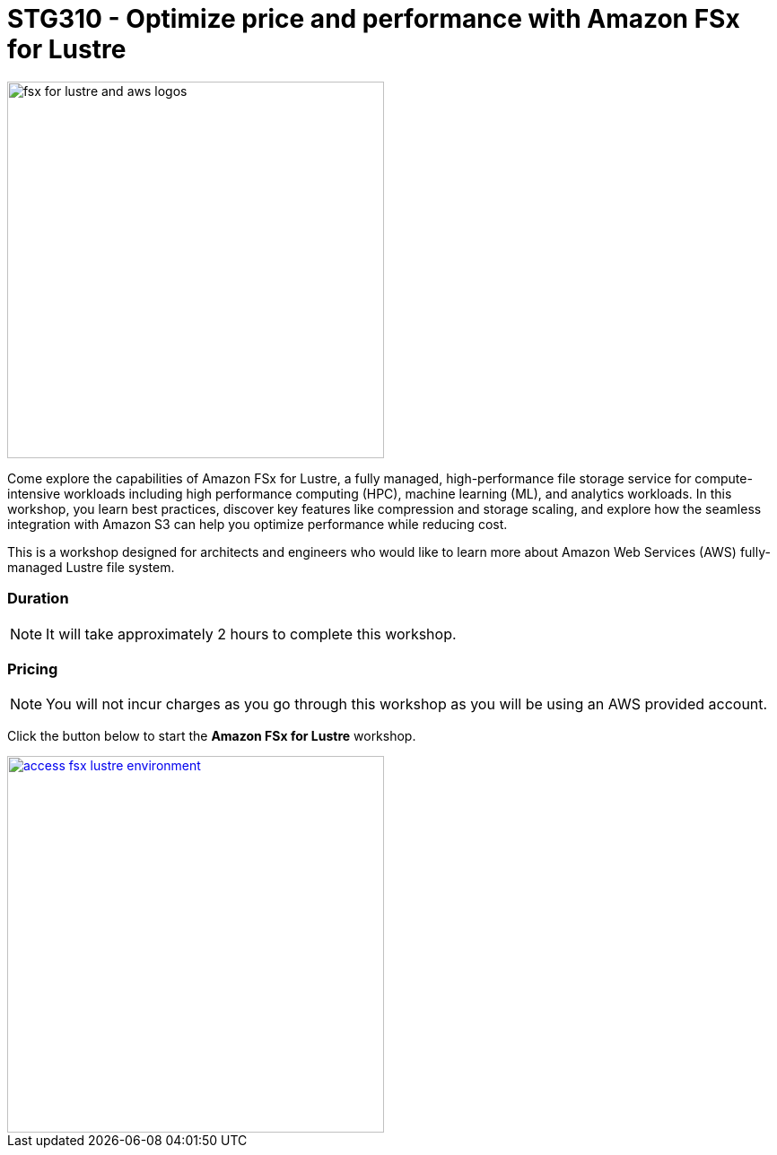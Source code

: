 = STG310 - Optimize price and performance with Amazon FSx for Lustre
:icons:
:linkattrs:
:imagesdir: ./resources/images

image:fsx-lustre-aws-logos.jpg[alt="fsx for lustre and aws logos", align="left",width=420]

Come explore the capabilities of Amazon FSx for Lustre, a fully managed, high-performance file storage service for compute-intensive workloads including high performance computing (HPC), machine learning (ML), and analytics workloads. In this workshop, you learn best practices, discover key features like compression and storage scaling, and explore how the seamless integration with Amazon S3 can help you optimize performance while reducing cost.

This is a workshop designed for architects and engineers who would like to learn more about Amazon Web Services (AWS) fully-managed Lustre file system.

=== Duration

NOTE: It will take approximately 2 hours to complete this workshop.

=== Pricing

NOTE: You will not incur charges as you go through this workshop as you will be using an AWS provided account.

Click the button below to start the *Amazon FSx for Lustre* workshop.

image::access-fsx-lustre-environment.jpg[link=01-access-as-environment/, align="left",width=420]
